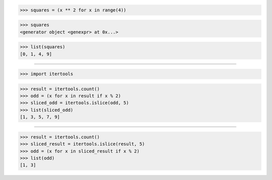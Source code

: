 >>> squares = (x ** 2 for x in range(4))

>>> squares
<generator object <genexpr> at 0x...>

>>> list(squares)
[0, 1, 4, 9]

------------------------------------------------------------------

>>> import itertools

>>> result = itertools.count()
>>> odd = (x for x in result if x % 2)
>>> sliced_odd = itertools.islice(odd, 5)
>>> list(sliced_odd)
[1, 3, 5, 7, 9]

------------------------------------------------------------------

>>> result = itertools.count()
>>> sliced_result = itertools.islice(result, 5)
>>> odd = (x for x in sliced_result if x % 2)
>>> list(odd)
[1, 3]
